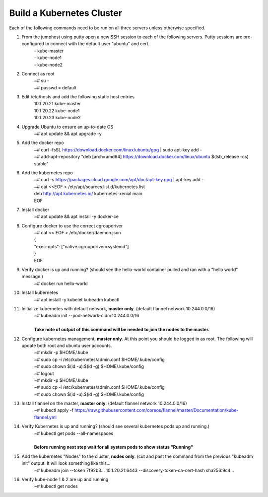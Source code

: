 Build a Kubernetes Cluster
==========================
Each of the following commands need to be run on all three servers unless otherwise specified.

#. From the jumphost using putty open a new SSH session to each of the following servers. Putty sessions are pre-configured to connect with the default user "ubuntu" and cert.
    | - kube-master
    | - kube-node1
    | - kube-node2
#. Connect as root
    | ~# su -
    | ~# passwd = default
#. Edit /etc/hosts and add the following static host entries
    | 10.1.20.21    kube-master
    | 10.1.20.22    kube-node1
    | 10.1.20.23    kube-node2
#. Upgrade Ubuntu to ensure an up-to-date OS
    | ~# apt update && apt upgrade -y
#. Add the docker repo
    | ~# curl \-fsSL https://download.docker.com/linux/ubuntu/gpg | sudo apt-key add \-
    | ~# add-apt-repository "deb [arch=amd64] https://download.docker.com/linux/ubuntu $(lsb_release -cs) stable"
#. Add the kubernetes repo
    | ~# curl -s https://packages.cloud.google.com/apt/doc/apt-key.gpg | apt-key add -
    | ~# cat <<EOF > /etc/apt/sources.list.d/kubernetes.list
    | deb http://apt.kubernetes.io/ kubernetes-xenial main
    | EOF
#. Install docker
    | ~# apt update && apt install -y docker-ce
#. Configure docker to use the correct cgroupdriver
    | ~# cat << EOF > /etc/docker/daemon.json
    | {
    | "exec-opts": ["native.cgroupdriver=systemd"]
    | }
    | EOF
#. Verify docker is up and running? (should see the hello-world container pulled and ran with a "hello world" message.)
    | ~# docker run hello-world
#. Install kubernetes
    | ~# apt install -y kubelet kubeadm kubectl
#. Initialize kubernetes with default network, **master only**. (default flannel network 10.244.0.0/16)
    | ~# kubeadm init --pod-network-cidr=10.244.0.0/16
    |
    | **Take note of output of this command will be needed to join the nodes to the master.**
#. Configure kubernetes management, **master only**.  At this point you should be logged in as root.  The following will update both root and ubuntu user accounts.
    | ~# mkdir -p $HOME/.kube
    | ~# sudo cp -i /etc/kubernetes/admin.conf $HOME/.kube/config
    | ~# sudo chown $(id -u):$(id -g) $HOME/.kube/config
    | ~# logout
    | ~# mkdir -p $HOME/.kube
    | ~# sudo cp -i /etc/kubernetes/admin.conf $HOME/.kube/config
    | ~# sudo chown $(id -u):$(id -g) $HOME/.kube/config
#. Install flannel on the master, **master only**. (default flannel network 10.244.0.0/16)
    | ~# kubectl apply -f https://raw.githubusercontent.com/coreos/flannel/master/Documentation/kube-flannel.yml
#. Verify Kubernetes is up and running? (should see several kubernetes pods up and running.)
    | ~# kubectl get pods --all-namespaces
    |
    | **Before running next step wait for all system pods to show status "Running"**
#. Add the kubernetes "Nodes" to the cluster, **nodes only**. (cut and past the command from the previous "kubeadm init" output. It will look something like this...
    | ~# kubeadm join --token 7f92b3... 10.1.20.21:6443 --discovery-token-ca-cert-hash sha256:9c4...
#. Verify kube-node 1 & 2 are up and running
    | ~# kubectl get nodes
